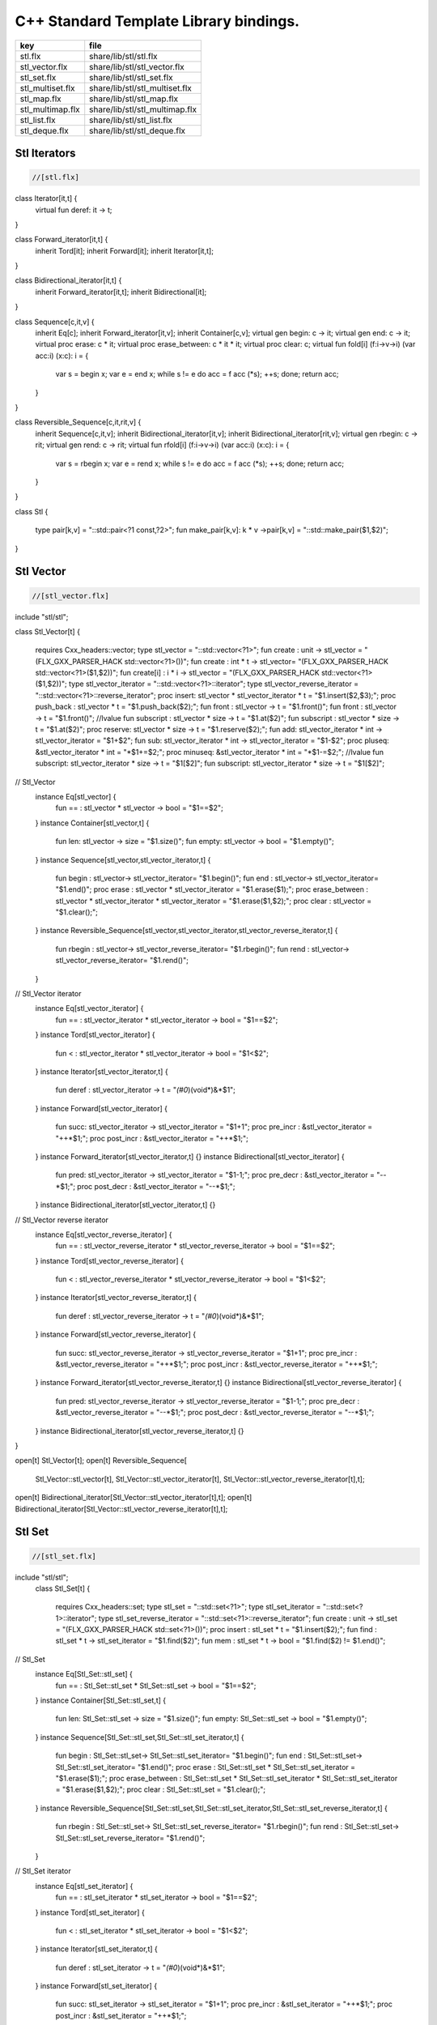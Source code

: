 

=======================================
C++ Standard Template Library bindings.
=======================================

================ ==============================
key              file                           
================ ==============================
stl.flx          share/lib/stl/stl.flx          
stl_vector.flx   share/lib/stl/stl_vector.flx   
stl_set.flx      share/lib/stl/stl_set.flx      
stl_multiset.flx share/lib/stl/stl_multiset.flx 
stl_map.flx      share/lib/stl/stl_map.flx      
stl_multimap.flx share/lib/stl/stl_multimap.flx 
stl_list.flx     share/lib/stl/stl_list.flx     
stl_deque.flx    share/lib/stl/stl_deque.flx    
================ ==============================


Stl Iterators 
==============


.. code-block:: felix

  //[stl.flx]

class Iterator[it,t] {
  virtual fun deref: it -> t;
}

class Forward_iterator[it,t] {
  inherit Tord[it];
  inherit Forward[it];
  inherit Iterator[it,t];
}

class Bidirectional_iterator[it,t] {
  inherit Forward_iterator[it,t];
  inherit Bidirectional[it];
}

class Sequence[c,it,v] {
  inherit Eq[c];
  inherit Forward_iterator[it,v];
  inherit Container[c,v];
  virtual gen begin: c -> it;
  virtual gen end: c -> it;
  virtual proc erase: c * it;
  virtual proc erase_between: c * it * it;
  virtual proc clear: c;
  virtual fun fold[i] (f:i->v->i) (var acc:i) (x:c): i = {
    var s = begin x; var e = end x;
    while s != e do acc = f acc (*s); ++s; done;
    return acc;
  }
}

class Reversible_Sequence[c,it,rit,v] {
  inherit Sequence[c,it,v];
  inherit Bidirectional_iterator[it,v];
  inherit Bidirectional_iterator[rit,v];
  virtual gen rbegin: c -> rit;
  virtual gen rend: c -> rit;
  virtual fun rfold[i] (f:i->v->i) (var acc:i) (x:c): i = {
    var s = rbegin x; var e = rend x;
    while s != e do acc = f acc (*s); ++s; done;
    return acc;
  }
}


class Stl
{
  type pair[k,v] = "::std::pair<?1 const,?2>";
  fun make_pair[k,v]: k * v ->pair[k,v] = "::std::make_pair($1,$2)";
}


Stl Vector
==========


.. code-block:: felix

  //[stl_vector.flx]

include "stl/stl";

class Stl_Vector[t]
{
    requires Cxx_headers::vector;
    type stl_vector = "::std::vector<?1>";
    fun create : unit -> stl_vector = "(FLX_GXX_PARSER_HACK std::vector<?1>())";
    fun create : int * t -> stl_vector= "(FLX_GXX_PARSER_HACK std::vector<?1>($1,$2))";
    fun create[i] : i * i -> stl_vector = "(FLX_GXX_PARSER_HACK std::vector<?1>($1,$2))";
    type stl_vector_iterator = "::std::vector<?1>::iterator";
    type stl_vector_reverse_iterator = "::std::vector<?1>::reverse_iterator";
    proc insert: stl_vector * stl_vector_iterator *  t  = "$1.insert($2,$3);";
    proc push_back : stl_vector *  t  = "$1.push_back($2);";
    fun front : stl_vector -> t = "$1.front()";
    fun front : stl_vector -> t = "$1.front()";
    //lvalue fun subscript : stl_vector * size -> t = "$1.at($2)";
    fun subscript : stl_vector * size -> t = "$1.at($2)";
    proc reserve: stl_vector * size -> t = "$1.reserve($2);";
    fun add: stl_vector_iterator * int -> stl_vector_iterator = "$1+$2";
    fun sub: stl_vector_iterator * int -> stl_vector_iterator = "$1-$2";
    proc pluseq: &stl_vector_iterator * int = "*$1+=$2;";
    proc minuseq: &stl_vector_iterator * int = "*$1-=$2;";
    //lvalue fun subscript: stl_vector_iterator * size -> t = "$1[$2]";
    fun subscript: stl_vector_iterator * size -> t = "$1[$2]";
// Stl_Vector
  instance Eq[stl_vector] {
    fun == : stl_vector * stl_vector -> bool = "$1==$2";
  }
  instance Container[stl_vector,t] {
    fun len: stl_vector -> size = "$1.size()";
    fun empty: stl_vector -> bool = "$1.empty()";
  }
  instance Sequence[stl_vector,stl_vector_iterator,t] {
    fun begin : stl_vector-> stl_vector_iterator= "$1.begin()";
    fun end : stl_vector-> stl_vector_iterator= "$1.end()";
    proc erase : stl_vector * stl_vector_iterator = "$1.erase($1);";
    proc erase_between : stl_vector * stl_vector_iterator * stl_vector_iterator = "$1.erase($1,$2);";
    proc clear : stl_vector = "$1.clear();";
  }
  instance Reversible_Sequence[stl_vector,stl_vector_iterator,stl_vector_reverse_iterator,t] {
    fun rbegin : stl_vector-> stl_vector_reverse_iterator= "$1.rbegin()";
    fun rend : stl_vector-> stl_vector_reverse_iterator= "$1.rend()";
  }

// Stl_Vector iterator
  instance Eq[stl_vector_iterator] {
    fun == : stl_vector_iterator * stl_vector_iterator -> bool = "$1==$2";
  }
  instance Tord[stl_vector_iterator] {
    fun < : stl_vector_iterator * stl_vector_iterator -> bool = "$1<$2";
  }
  instance Iterator[stl_vector_iterator,t] {
    fun deref : stl_vector_iterator ->  t  = "*(#0*)(void*)&*$1";
  }
  instance Forward[stl_vector_iterator] {
    fun succ: stl_vector_iterator -> stl_vector_iterator = "$1+1";
    proc pre_incr : &stl_vector_iterator = "++*$1;";
    proc post_incr : &stl_vector_iterator = "++*$1;";
  }
  instance Forward_iterator[stl_vector_iterator,t] {}
  instance Bidirectional[stl_vector_iterator] {
    fun pred: stl_vector_iterator -> stl_vector_iterator = "$1-1;";
    proc pre_decr : &stl_vector_iterator = "--*$1;";
    proc post_decr : &stl_vector_iterator = "--*$1;";
  }
  instance Bidirectional_iterator[stl_vector_iterator,t] {}

// Stl_Vector reverse iterator
  instance Eq[stl_vector_reverse_iterator] {
    fun == : stl_vector_reverse_iterator * stl_vector_reverse_iterator -> bool = "$1==$2";
  }
  instance Tord[stl_vector_reverse_iterator] {
    fun < : stl_vector_reverse_iterator * stl_vector_reverse_iterator -> bool = "$1<$2";
  }
  instance Iterator[stl_vector_reverse_iterator,t] {
    fun deref : stl_vector_reverse_iterator ->  t  = "*(#0*)(void*)&*$1";
  }
  instance Forward[stl_vector_reverse_iterator] {
    fun succ: stl_vector_reverse_iterator -> stl_vector_reverse_iterator = "$1+1";
    proc pre_incr : &stl_vector_reverse_iterator = "++*$1;";
    proc post_incr : &stl_vector_reverse_iterator = "++*$1;";
  }
  instance Forward_iterator[stl_vector_reverse_iterator,t] {}
  instance Bidirectional[stl_vector_reverse_iterator] {
    fun pred: stl_vector_reverse_iterator -> stl_vector_reverse_iterator = "$1-1;";
    proc pre_decr : &stl_vector_reverse_iterator = "--*$1;";
    proc post_decr : &stl_vector_reverse_iterator = "--*$1;";
  }
  instance Bidirectional_iterator[stl_vector_reverse_iterator,t] {}
}

open[t] Stl_Vector[t];
open[t] Reversible_Sequence[
  Stl_Vector::stl_vector[t],
  Stl_Vector::stl_vector_iterator[t],
  Stl_Vector::stl_vector_reverse_iterator[t],t];
open[t] Bidirectional_iterator[Stl_Vector::stl_vector_iterator[t],t];
open[t] Bidirectional_iterator[Stl_Vector::stl_vector_reverse_iterator[t],t];



Stl Set 
========


.. code-block:: felix

  //[stl_set.flx]

include "stl/stl";
  class Stl_Set[t]
  {
    requires Cxx_headers::set;
    type stl_set = "::std::set<?1>";
    type stl_set_iterator = "::std::set<?1>::iterator";
    type stl_set_reverse_iterator = "::std::set<?1>::reverse_iterator";
    fun create : unit -> stl_set = "(FLX_GXX_PARSER_HACK std::set<?1>())";
    proc insert : stl_set * t = "$1.insert($2);";
    fun find : stl_set * t ->  stl_set_iterator = "$1.find($2)";
    fun mem : stl_set * t -> bool = "$1.find($2) != $1.end()";
// Stl_Set
  instance Eq[Stl_Set::stl_set] {
    fun == : Stl_Set::stl_set * Stl_Set::stl_set -> bool = "$1==$2";
  }
  instance Container[Stl_Set::stl_set,t] {
    fun len: Stl_Set::stl_set -> size = "$1.size()";
    fun empty: Stl_Set::stl_set -> bool = "$1.empty()";
  }
  instance Sequence[Stl_Set::stl_set,Stl_Set::stl_set_iterator,t] {
    fun begin : Stl_Set::stl_set-> Stl_Set::stl_set_iterator= "$1.begin()";
    fun end : Stl_Set::stl_set-> Stl_Set::stl_set_iterator= "$1.end()";
    proc erase : Stl_Set::stl_set * Stl_Set::stl_set_iterator = "$1.erase($1);";
    proc erase_between : Stl_Set::stl_set * Stl_Set::stl_set_iterator * Stl_Set::stl_set_iterator = "$1.erase($1,$2);";
    proc clear : Stl_Set::stl_set = "$1.clear();";
  }
  instance Reversible_Sequence[Stl_Set::stl_set,Stl_Set::stl_set_iterator,Stl_Set::stl_set_reverse_iterator,t] {
    fun rbegin : Stl_Set::stl_set-> Stl_Set::stl_set_reverse_iterator= "$1.rbegin()";
    fun rend : Stl_Set::stl_set-> Stl_Set::stl_set_reverse_iterator= "$1.rend()";
  }

// Stl_Set iterator
  instance Eq[stl_set_iterator] {
    fun == : stl_set_iterator * stl_set_iterator -> bool = "$1==$2";
  }
  instance Tord[stl_set_iterator] {
    fun < : stl_set_iterator * stl_set_iterator -> bool = "$1<$2";
  }
  instance Iterator[stl_set_iterator,t] {
    fun deref : stl_set_iterator ->  t  = "*(#0*)(void*)&*$1";
  }
  instance Forward[stl_set_iterator] {
    fun succ: stl_set_iterator -> stl_set_iterator = "$1+1";
    proc pre_incr : &stl_set_iterator = "++*$1;";
    proc post_incr : &stl_set_iterator = "++*$1;";
  }
  instance Forward_iterator[stl_set_iterator,t] {}
  instance Bidirectional[stl_set_iterator] {
    fun pred: stl_set_iterator -> stl_set_iterator = "$1-1;";
    proc pre_decr : &stl_set_iterator = "--*$1;";
    proc post_decr : &stl_set_iterator = "--*$1;";
  }
  instance Bidirectional_iterator[stl_set_iterator,t] {}

// Stl_Set reverse iterator
  instance Eq[stl_set_reverse_iterator] {
    fun == : stl_set_reverse_iterator * stl_set_reverse_iterator -> bool = "$1==$2";
  }
  instance Tord[stl_set_reverse_iterator] {
    fun < : stl_set_reverse_iterator * stl_set_reverse_iterator -> bool = "$1<$2";
  }
  instance Iterator[stl_set_reverse_iterator,t] {
    fun deref : stl_set_reverse_iterator ->  t  = "*(#0*)(void*)&*$1";
  }
  instance Forward[stl_set_reverse_iterator] {
    fun succ: stl_set_reverse_iterator -> stl_set_reverse_iterator = "$1+1";
    proc pre_incr : &stl_set_reverse_iterator = "++*$1;";
    proc post_incr : &stl_set_reverse_iterator = "++*$1;";
  }
  instance Forward_iterator[stl_set_reverse_iterator,t] {}
  instance Bidirectional[stl_set_reverse_iterator] {
    fun pred: stl_set_reverse_iterator -> stl_set_reverse_iterator = "$1-1;";
    proc pre_decr : &stl_set_reverse_iterator = "--*$1;";
    proc post_decr : &stl_set_reverse_iterator = "--*$1;";
  }
  instance Bidirectional_iterator[stl_set_reverse_iterator,t] {}

}

open Stl_Set;
open[t] Reversible_Sequence[
  Stl_Set::stl_set[t],
  Stl_Set::stl_set_iterator[t],
  Stl_Set::stl_set_reverse_iterator[t],t];
open[t] Bidirectional_iterator[Stl_Set::stl_set_iterator[t],t];
open[t] Bidirectional_iterator[Stl_Set::stl_set_reverse_iterator[t],t];




Stl Multiset 
=============


.. code-block:: felix

  //[stl_multiset.flx]

include "stl/stl";
class Stl_MultiSet[t]
  {
    requires Cxx_headers::set;
    type stl_multiset = "::std::multiset<?1>";
    type stl_multiset_iterator = "::std::multiset<?1>::iterator";
    type stl_multiset_reverse_iterator = "::std::multiset<?1>::reverse_iterator";
    fun create : unit -> stl_multiset = "(FLX_GXX_PARSER_HACK std::multiset<?1>())";
    proc insert : stl_multiset * t = "$1.insert($2);";
    fun find : stl_multiset * t ->  stl_multiset_iterator = "$1.find($2)";
    fun mem : stl_multiset * t -> bool = "$1.find($2) != $1.end()";
// Stl_MultiSet
  instance Eq[stl_multiset] {
    fun == : stl_multiset * stl_multiset -> bool = "$1==$2";
  }
  instance Container[stl_multiset,t] {
    fun len: stl_multiset -> size = "$1.size()";
    fun empty: stl_multiset -> bool = "$1.empty()";
  }
  instance Sequence[stl_multiset,stl_multiset_iterator,t] {
    fun begin : stl_multiset-> stl_multiset_iterator= "$1.begin()";
    fun end : stl_multiset-> stl_multiset_iterator= "$1.end()";
    proc erase : stl_multiset * stl_multiset_iterator = "$1.erase($1);";
    proc erase_between : stl_multiset * stl_multiset_iterator * stl_multiset_iterator = "$1.erase($1,$2);";
    proc clear : stl_multiset = "$1.clear();";
  }
  instance Reversible_Sequence[stl_multiset,stl_multiset_iterator,stl_multiset_reverse_iterator,t] {
    fun rbegin : stl_multiset-> stl_multiset_reverse_iterator= "$1.rbegin()";
    fun rend : stl_multiset-> stl_multiset_reverse_iterator= "$1.rend()";
  }

// Stl_MultiSet iterator
  instance Eq[stl_multiset_iterator] {
    fun == : stl_multiset_iterator * stl_multiset_iterator -> bool = "$1==$2";
  }
  instance Tord[stl_multiset_iterator] {
    fun < : stl_multiset_iterator * stl_multiset_iterator -> bool = "$1<$2";
  }
  instance Iterator[stl_multiset_iterator,t] {
    fun deref : stl_multiset_iterator ->  t  = "*(#0*)(void*)&*$1";
  }
  instance Forward[stl_multiset_iterator] {
    fun succ: stl_multiset_iterator -> stl_multiset_iterator = "$1+1";
    proc pre_incr : &stl_multiset_iterator = "++*$1;";
    proc post_incr : &stl_multiset_iterator = "++*$1;";
  }
  instance Forward_iterator[stl_multiset_iterator,t] {}
  instance Bidirectional[stl_multiset_iterator] {
    fun pred: stl_multiset_iterator -> stl_multiset_iterator = "$1-1;";
    proc pre_decr : &stl_multiset_iterator = "--*$1;";
    proc post_decr : &stl_multiset_iterator = "--*$1;";
  }
  instance Bidirectional_iterator[stl_multiset_iterator,t] {}

// Stl_MultiSet reverse iterator
  instance Eq[stl_multiset_reverse_iterator] {
    fun == : stl_multiset_reverse_iterator * stl_multiset_reverse_iterator -> bool = "$1==$2";
  }
  instance Tord[stl_multiset_reverse_iterator] {
    fun < : stl_multiset_reverse_iterator * stl_multiset_reverse_iterator -> bool = "$1<$2";
  }
  instance Iterator[stl_multiset_reverse_iterator,t] {
    fun deref : stl_multiset_reverse_iterator ->  t  = "*(#0*)(void*)&*$1";
  }
  instance Forward[stl_multiset_reverse_iterator] {
    fun succ: stl_multiset_reverse_iterator -> stl_multiset_reverse_iterator = "$1+1";
    proc pre_incr : &stl_multiset_reverse_iterator = "++*$1;";
    proc post_incr : &stl_multiset_reverse_iterator = "++*$1;";
  }
  instance Forward_iterator[stl_multiset_reverse_iterator,t] {}
  instance Bidirectional[stl_multiset_reverse_iterator] {
    fun pred: stl_multiset_reverse_iterator -> stl_multiset_reverse_iterator = "$1-1;";
    proc pre_decr : &stl_multiset_reverse_iterator = "--*$1;";
    proc post_decr : &stl_multiset_reverse_iterator = "--*$1;";
  }
  instance Bidirectional_iterator[stl_multiset_reverse_iterator,t] {}

}

open Stl_MultiSet;
open[t] Reversible_Sequence[
  Stl_MultiSet::stl_multiset[t],
  Stl_MultiSet::stl_multiset_iterator[t],
  Stl_MultiSet::stl_multiset_reverse_iterator[t],t];
open[t] Bidirectional_iterator[Stl_MultiSet::stl_multiset_iterator[t],t];
open[t] Bidirectional_iterator[Stl_MultiSet::stl_multiset_reverse_iterator[t],t];



Stl Map 
========


.. code-block:: felix

  //[stl_map.flx]

include "stl/stl";
class Stl_Map[k,v]
{
    requires Cxx_headers::map;
    type stl_map = "::std::map<?1,?2>";
    type stl_map_iterator = "::std::map<?1,?2>::iterator";
    type stl_map_reverse_iterator = "::std::map<?1,?2>::reverse_iterator";
    fun create : unit -> stl_map = "(FLX_GXX_PARSER_HACK std::map<?1,?2>())";
    //lvalue fun subscript: stl_map * k -> v = "$1[$2]";
    fun subscript: stl_map * k -> v = "$1[$2]";
    fun find : stl_map * k ->  stl_map_iterator = "$1.find($2)";
    fun mem : stl_map * k -> bool = "$1.find($2) != $1.end()";
    proc insert : stl_map * k * v = "$1.insert(std::make_pair($2,$3));";
// Stl_Map
  instance Eq[stl_map] {
    fun ==: stl_map * stl_map -> bool = "$1==$2";
  }
  instance Container[stl_map,k*v] {
    fun len: stl_map -> size = "$1.size()";
    fun empty: stl_map -> bool = "$1.empty()";
  }
  instance Sequence[stl_map,stl_map_iterator,k*v] {
    fun begin : stl_map-> stl_map_iterator= "$1.begin()";
    fun end : stl_map-> stl_map_iterator= "$1.end()";
    proc erase : stl_map * stl_map_iterator = "$1.erase($1);";
    proc erase_between : stl_map * stl_map_iterator * stl_map_iterator = "$1.erase($1,$2);";
    proc clear : stl_map = "$1.clear();";
  }
  instance Reversible_Sequence[stl_map,stl_map_iterator,stl_map_reverse_iterator,k*v] {
    fun rbegin : stl_map-> stl_map_reverse_iterator= "$1.rbegin()";
    fun rend : stl_map-> stl_map_reverse_iterator= "$1.rend()";
  }

// Stl_Map iterator
  instance Eq[stl_map_iterator] {
    fun ==: stl_map_iterator * stl_map_iterator -> bool = "$1==$2";
  }
  instance Tord[stl_map_iterator] {
    fun < : stl_map_iterator * stl_map_iterator -> bool = "$1<$2";
  }
  instance Iterator[stl_map_iterator,k*v] {
    fun deref : stl_map_iterator ->  k*v  = "*(#0*)(void*)&*$1";
  }
  instance Forward[stl_map_iterator] {
    fun succ: stl_map_iterator -> stl_map_iterator = "$1+1";
    proc pre_incr : &stl_map_iterator = "++*$1;";
    proc post_incr : &stl_map_iterator = "++*$1;";
  }
  instance Forward_iterator[stl_map_iterator,k*v] {}
  instance Bidirectional[stl_map_iterator] {
    fun pred: stl_map_iterator -> stl_map_iterator = "$1-1;";
    proc pre_decr : &stl_map_iterator = "--*$1;";
    proc post_decr : &stl_map_iterator = "--*$1;";
  }
  instance Bidirectional_iterator[stl_map_iterator,k*v] {}

// Stl_Map reverse iterator
  instance Eq[stl_map_reverse_iterator] {
    fun ==: stl_map_reverse_iterator * stl_map_reverse_iterator -> bool = "$1==$2";
  }
  instance Tord[stl_map_reverse_iterator] {
    fun < : stl_map_reverse_iterator * stl_map_reverse_iterator -> bool = "$1<$2";
  }
  instance Iterator[stl_map_reverse_iterator,k*v] {
    fun deref : stl_map_reverse_iterator ->  k*v  = "*(#0*)(void*)&*$1";
  }
  instance Forward[stl_map_reverse_iterator] {
    fun succ: stl_map_reverse_iterator -> stl_map_reverse_iterator = "$1+1";
    proc pre_incr : &stl_map_reverse_iterator = "++*$1;";
    proc post_incr : &stl_map_reverse_iterator = "++*$1;";
  }
  instance Forward_iterator[stl_map_reverse_iterator,k*v] {}
  instance Bidirectional[stl_map_reverse_iterator] {
    fun pred: stl_map_reverse_iterator -> stl_map_reverse_iterator = "$1-1;";
    proc pre_decr : &stl_map_reverse_iterator = "--*$1;";
    proc post_decr : &stl_map_reverse_iterator = "--*$1;";
  }
  instance Bidirectional_iterator[stl_map_reverse_iterator,k*v] {}

}

open[k,v] Stl_Map[k,v];
open[k,v] Reversible_Sequence[
  Stl_Map::stl_map[k,v],
  Stl_Map::stl_map_iterator[k,v],
  Stl_Map::stl_map_reverse_iterator[k,v],k*v];
open[k,v] Bidirectional_iterator[Stl_Map::stl_map_iterator[k,v],k*v];
open[k,v] Bidirectional_iterator[Stl_Map::stl_map_reverse_iterator[k,v],k*v];




Stl Multimap 
=============


.. code-block:: felix

  //[stl_multimap.flx]

include "stl/stl";
class Stl_MultiMap[k,v]
  {
    requires Cxx_headers::map;
    type stl_multimap = "::std::multimap<?1,?2>";
    type stl_multimap_iterator = "::std::multimap<?1,?2>::iterator";
    type stl_multimap_reverse_iterator = "::std::multimap<?1,?2>::reverse_iterator";
    fun create : unit -> stl_multimap = "(FLX_GXX_PARSER_HACK std::multimap<?1,?2>())";
    fun subscript: stl_multimap * k -> v = "$1[$2]";
    fun find : stl_multimap * k ->  stl_multimap_iterator = "$1.find($2)";
    fun mem : stl_multimap * k -> bool = "$1.find($2) != $1.end()";
    proc insert : stl_multimap * k * v = "$1.insert(std::make_pair($2,$3));";
// Stl_MultiMap
  instance Eq[stl_multimap] {
    fun == : stl_multimap * stl_multimap -> bool = "$1==$2";
  }
  instance Container[stl_multimap,k*v] {
    fun len: stl_multimap -> size = "$1.size()";
    fun empty: stl_multimap -> bool = "$1.empty()";
  }
  instance Sequence[stl_multimap,stl_multimap_iterator,k*v] {
    fun begin : stl_multimap-> stl_multimap_iterator= "$1.begin()";
    fun end : stl_multimap-> stl_multimap_iterator= "$1.end()";
    proc erase : stl_multimap * stl_multimap_iterator = "$1.erase($1);";
    proc erase_between : stl_multimap * stl_multimap_iterator * stl_multimap_iterator = "$1.erase($1,$2);";
    proc clear : stl_multimap = "$1.clear();";
  }
  instance Reversible_Sequence[stl_multimap,stl_multimap_iterator,stl_multimap_reverse_iterator,k*v] {
    fun rbegin : stl_multimap-> stl_multimap_reverse_iterator= "$1.rbegin()";
    fun rend : stl_multimap-> stl_multimap_reverse_iterator= "$1.rend()";
  }

// Stl_MultiMap iterator
  instance Eq[stl_multimap_iterator] {
    fun == : stl_multimap_iterator * stl_multimap_iterator -> bool = "$1==$2";
  }
  instance Tord[stl_multimap_iterator] {
    fun < : stl_multimap_iterator * stl_multimap_iterator -> bool = "$1<$2";
  }
  instance Iterator[stl_multimap_iterator,k*v] {
    fun deref : stl_multimap_iterator ->  k*v  = "*(#0*)(void*)&*$1";
  }
  instance Forward[stl_multimap_iterator] {
    fun succ: stl_multimap_iterator -> stl_multimap_iterator = "$1+1";
    proc pre_incr : &stl_multimap_iterator = "++*$1;";
    proc post_incr : &stl_multimap_iterator = "++*$1;";
  }
  instance Forward_iterator[stl_multimap_iterator,k*v] {}
  instance Bidirectional[stl_multimap_iterator] {
    fun pred: stl_multimap_iterator -> stl_multimap_iterator = "$1-1;";
    proc pre_decr : &stl_multimap_iterator = "--*$1;";
    proc post_decr : &stl_multimap_iterator = "--*$1;";
  }
  instance Bidirectional_iterator[stl_multimap_iterator,k*v] {}

//Stl_MultiMap reverse iterator
  instance Eq[stl_multimap_reverse_iterator] {
    fun == : stl_multimap_reverse_iterator * stl_multimap_reverse_iterator -> bool = "$1==$2";
  }
  instance Tord[stl_multimap_reverse_iterator] {
    fun < : stl_multimap_reverse_iterator * stl_multimap_reverse_iterator -> bool = "$1<$2";
  }
  instance Iterator[stl_multimap_reverse_iterator,k*v] {
    fun deref : stl_multimap_reverse_iterator ->  k*v  = "*(#0*)(void*)&*$1";
  }
  instance Forward[stl_multimap_reverse_iterator] {
    fun succ: stl_multimap_reverse_iterator -> stl_multimap_reverse_iterator = "$1+1";
    proc pre_incr : &stl_multimap_reverse_iterator = "++*$1;";
    proc post_incr : &stl_multimap_reverse_iterator = "++*$1;";
  }
  instance Forward_iterator[stl_multimap_reverse_iterator,k*v] {}
  instance Bidirectional[stl_multimap_reverse_iterator] {
    fun pred: stl_multimap_reverse_iterator -> stl_multimap_reverse_iterator = "$1-1;";
    proc pre_decr : &stl_multimap_reverse_iterator = "--*$1;";
    proc post_decr : &stl_multimap_reverse_iterator = "--*$1;";
  }
  instance Bidirectional_iterator[stl_multimap_reverse_iterator,k*v] {}

}

open Stl_MultiMap;
open[k,v] Reversible_Sequence[
  Stl_MultiMap::stl_multimap[k,v],
  Stl_MultiMap::stl_multimap_iterator[k,v],
  Stl_MultiMap::stl_multimap_reverse_iterator[k,v],k*v];
open[k,v] Bidirectional_iterator[Stl_MultiMap::stl_multimap_iterator[k,v],k*v];
open[k,v] Bidirectional_iterator[Stl_MultiMap::stl_multimap_reverse_iterator[k,v],k*v];



Stl List
========


.. code-block:: felix

  //[stl_list.flx]

include "stl/stl";

class Stl_List[t]
{
    requires Cxx_headers::list;
    type stl_list = "::std::list<?1>";
    fun create : unit -> stl_list = "(FLX_GXX_PARSER_HACK std::list<?1>())";
    fun create : int * t -> stl_list= "(FLX_GXX_PARSER_HACK std::list<?1>($1,$2))";
    fun create[i] : i * i -> stl_list = "(FLX_GXX_PARSER_HACK std::list<?1>($1,$2))";
    type stl_list_iterator = "::std::list<?1>::iterator";
    type stl_list_reverse_iterator = "::std::list<?1>::reverse_iterator";
    proc insert: stl_list * stl_list_iterator *  t  = "$1.insert($2,$3);";
    proc push_front : stl_list *  t  = "$1.push_front($2);";
    proc push_back : stl_list *  t  = "$1.push_back($2);";
    fun front : stl_list -> t = "$1.front()";
    fun front : stl_list -> t = "$1.front()";
    proc pop_front : stl_list = "$1.pop_back();";
// List
  instance Eq[stl_list] {
    fun == : stl_list * stl_list -> bool = "$1==$2";
  }
  instance Container[stl_list,t] {
    fun len: stl_list -> size = "$1.size()";
    fun empty: stl_list -> bool = "$1.empty()";
  }
  instance Sequence[stl_list,stl_list_iterator,t] {
    fun begin : stl_list-> stl_list_iterator= "$1.begin()";
    fun end : stl_list-> stl_list_iterator= "$1.end()";
    proc erase : stl_list * stl_list_iterator = "$1.erase($1);";
    proc erase_between : stl_list * stl_list_iterator * stl_list_iterator = "$1.erase($1,$2);";
    proc clear : stl_list = "$1.clear();";
  }
  instance Reversible_Sequence[stl_list,stl_list_iterator,stl_list_reverse_iterator,t] {
    fun rbegin : stl_list-> stl_list_reverse_iterator= "$1.rbegin()";
    fun rend : stl_list-> stl_list_reverse_iterator= "$1.rend()";
  }

// List iterator
  instance Eq[stl_list_iterator] {
    fun == : stl_list_iterator * stl_list_iterator -> bool = "$1==$2";
  }
  instance Tord[stl_list_iterator] {
    fun < : stl_list_iterator * stl_list_iterator -> bool = "$1<$2";
  }
  instance Iterator[stl_list_iterator,t] {
    fun deref : stl_list_iterator ->  t  = "*(#0*)(void*)&*$1";
  }
  instance Forward[stl_list_iterator] {
    fun succ: stl_list_iterator -> stl_list_iterator = "$1+1";
    proc pre_incr : &stl_list_iterator = "++*$1;";
    proc post_incr : &stl_list_iterator = "++*$1;";
  }
  instance Forward_iterator[stl_list_iterator,t] {}
  instance Bidirectional[stl_list_iterator] {
    fun pred: stl_list_iterator -> stl_list_iterator = "$1-1;";
    proc pre_decr : &stl_list_iterator = "--*$1;";
    proc post_decr : &stl_list_iterator = "--*$1;";
  }
  instance Bidirectional_iterator[stl_list_iterator,t] {}

// List reverse iterator
  instance Eq[stl_list_reverse_iterator] {
    fun == : stl_list_reverse_iterator * stl_list_reverse_iterator -> bool = "$1==$2";
  }
  instance Tord[stl_list_reverse_iterator] {
    fun < : stl_list_reverse_iterator * stl_list_reverse_iterator -> bool = "$1<$2";
  }
  instance Iterator[stl_list_reverse_iterator,t] {
    fun deref : stl_list_reverse_iterator ->  t  = "*(#0*)(void*)&*$1";
  }
  instance Forward[stl_list_reverse_iterator] {
    fun succ: stl_list_reverse_iterator -> stl_list_reverse_iterator = "$1+1";
    proc pre_incr : &stl_list_reverse_iterator = "++*$1;";
    proc post_incr : &stl_list_reverse_iterator = "++*$1;";
  }
  instance Forward_iterator[stl_list_reverse_iterator,t] {}
  instance Bidirectional[stl_list_reverse_iterator] {
    fun pred: stl_list_reverse_iterator -> stl_list_reverse_iterator = "$1-1;";
    proc pre_decr : &stl_list_reverse_iterator = "--*$1;";
    proc post_decr : &stl_list_reverse_iterator = "--*$1;";
  }
  instance Bidirectional_iterator[stl_list_reverse_iterator,t] {}

}

open Stl_List;
open[t] Reversible_Sequence[
  Stl_List::stl_list[t],
  Stl_List::stl_list_iterator[t],
  Stl_List::stl_list_reverse_iterator[t],t];
open[t] Bidirectional_iterator[Stl_List::stl_list_iterator[t],t];
open[t] Bidirectional_iterator[Stl_List::stl_list_reverse_iterator[t],t];




Stl Deque 
==========


.. code-block:: felix

  //[stl_deque.flx]


class Stl_Deque[t]
{
    requires Cxx_headers::deque;
    type stl_deque = "::std::deque<?1>";
    fun create : unit -> stl_deque = "(FLX_GXX_PARSER_HACK std::deque<?1>())";
    fun create : int * t -> stl_deque= "(FLX_GXX_PARSER_HACK std::deque<?1>($1,$2))";
    fun create[i] : i * i -> stl_deque = "(FLX_GXX_PARSER_HACK std::deque<?1>($1,$2))";
    type stl_deque_iterator = "::std::deque<?1>::iterator";
    type stl_deque_reverse_iterator = "::std::deque<?1>::reverse_iterator";
    proc insert: stl_deque * stl_deque_iterator *  t  = "$1.insert($2,$3);";
    proc push_front : stl_deque *  t  = "$1.push_front($2);";
    proc push_back : stl_deque *  t  = "$1.push_back($2);";
    proc pop_front : stl_deque = "$1.pop_back();";
    fun front : stl_deque -> t = "$1.front()";
    fun front : stl_deque -> t = "$1.front()";
    fun subscript : stl_deque * int -> t = "$1.at($2)";
// Stl_Deque
  instance Eq[stl_deque] {
    fun == : stl_deque * stl_deque -> bool = "$1==$2";
  }
  instance Container[stl_deque,t] {
    fun len: stl_deque -> size = "$1.size()";
    fun empty: stl_deque -> bool = "$1.empty()";
  }
  instance Sequence[stl_deque,stl_deque_iterator,t] {
    fun begin : stl_deque-> stl_deque_iterator= "$1.begin()";
    fun end : stl_deque-> stl_deque_iterator= "$1.end()";
    proc erase : stl_deque * stl_deque_iterator = "$1.erase($1);";
    proc erase_between : stl_deque * stl_deque_iterator * stl_deque_iterator = "$1.erase($1,$2);";
    proc clear : stl_deque = "$1.clear();";
  }
  instance Reversible_Sequence[stl_deque,stl_deque_iterator,stl_deque_reverse_iterator,t] {
    fun rbegin : stl_deque-> stl_deque_reverse_iterator= "$1.rbegin()";
    fun rend : stl_deque-> stl_deque_reverse_iterator= "$1.rend()";
  }

// Stl_Deque iterator
  instance Eq[stl_deque_iterator] {
    fun == : stl_deque_iterator * stl_deque_iterator -> bool = "$1==$2";
  }
  instance Tord[stl_deque_iterator] {
    fun < : stl_deque_iterator * stl_deque_iterator -> bool = "$1<$2";
  }
  instance Iterator[stl_deque_iterator,t] {
    fun deref : stl_deque_iterator ->  t  = "*(#0*)(void*)&*$1";
  }
  instance Forward[stl_deque_iterator] {
    fun succ: stl_deque_iterator -> stl_deque_iterator = "$1+1";
    proc pre_incr : &stl_deque_iterator = "++*$1;";
    proc post_incr : &stl_deque_iterator = "++*$1;";
  }
  instance Forward_iterator[stl_deque_iterator,t] {}
  instance Bidirectional[stl_deque_iterator] {
    fun pred: stl_deque_iterator -> stl_deque_iterator = "$1-1;";
    proc pre_decr : &stl_deque_iterator = "--*$1;";
    proc post_decr : &stl_deque_iterator = "--*$1;";
  }
  instance Bidirectional_iterator[stl_deque_iterator,t] {}

// Stl_Deque reverse iterator
  instance Eq[stl_deque_reverse_iterator] {
    fun == : stl_deque_reverse_iterator * stl_deque_reverse_iterator -> bool = "$1==$2";
  }
  instance Tord[stl_deque_reverse_iterator] {
    fun < : stl_deque_reverse_iterator * stl_deque_reverse_iterator -> bool = "$1<$2";
  }
  instance Iterator[stl_deque_reverse_iterator,t] {
    fun deref : stl_deque_reverse_iterator ->  t  = "*(#0*)(void*)&*$1";
  }
  instance Forward[stl_deque_reverse_iterator] {
    fun succ: stl_deque_reverse_iterator -> stl_deque_reverse_iterator = "$1+1";
    proc pre_incr : &stl_deque_reverse_iterator = "++*$1;";
    proc post_incr : &stl_deque_reverse_iterator = "++*$1;";
  }
  instance Forward_iterator[stl_deque_reverse_iterator,t] {}
  instance Bidirectional[stl_deque_reverse_iterator] {
    fun pred: stl_deque_reverse_iterator -> stl_deque_reverse_iterator = "$1-1;";
    proc pre_decr : &stl_deque_reverse_iterator = "--*$1;";
    proc post_decr : &stl_deque_reverse_iterator = "--*$1;";
  }
  instance Bidirectional_iterator[stl_deque_reverse_iterator,t] {}

}

open Stl_Deque;
open[t] Reversible_Sequence[
  Stl_Deque::stl_deque[t],
  Stl_Deque::stl_deque_iterator[t],
  Stl:Stl_Deque::stl_deque_reverse_iterator[t],t];
open[t] Bidirectional_iterator[Stl_Deque::stl_deque_iterator[t],t];
open[t] Bidirectional_iterator[Stl_Deque::stl_deque_reverse_iterator[t],t];




